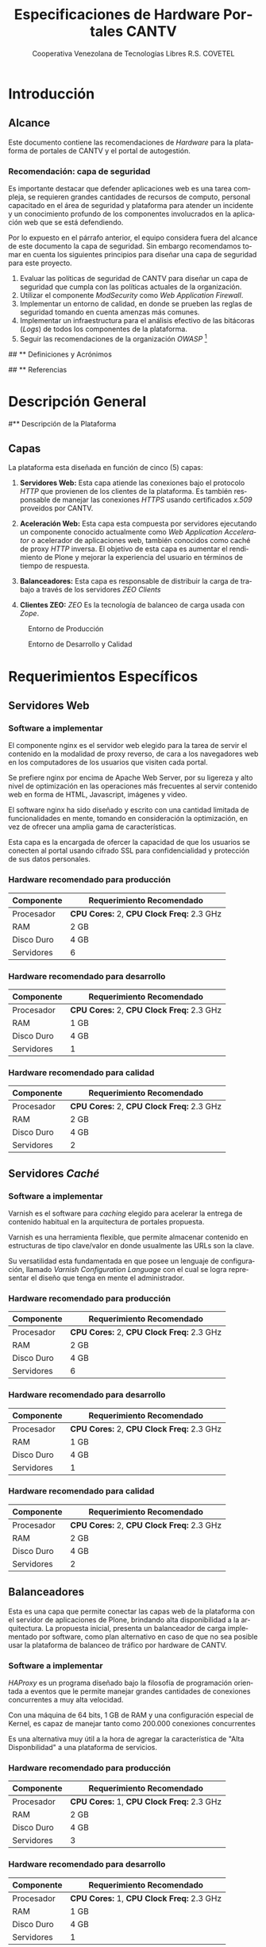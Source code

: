 #+TITLE: Especificaciones de Hardware Portales CANTV
#+AUTHOR:    Cooperativa Venezolana de Tecnologías Libres R.S. COVETEL
#+EMAIL:     info@covetel.com.ve
#+DATE:      
#+DESCRIPTION: Documento de especificaciones de requerimientos de hardware para el proyecto portales de CANTV
#+KEYWORDS: covetel cantv portales
#+LaTeX_CLASS: covetel
#+LaTeX_CLASS_OPTIONS: [11pt,letterpaper,oneside,spanish]
#+LANGUAGE:  es
#+OPTIONS:   H:3 num:t toc:3 \n:nil @:t ::t |:t ^:t -:t f:t *:t <:t
#+OPTIONS:   TeX:t LaTeX:t skip:nil d:nil todo:t pri:nil tags:not-in-toc
#+EXPORT_SELECT_TAGS: export
#+EXPORT_EXCLUDE_TAGS: noexport
#+LINK_UP:   
#+LINK_HOME:
#+LATEX_HEADER: \usepackage{array}
#+LATEX_HEADER: \input{titulo-especificaciones-hardware.tex}

* Introducción

** Alcance

Este documento contiene las recomendaciones de /Hardware/ para la plataforma
de portales de CANTV y el portal de autogestión.

*** Recomendación: capa de seguridad

Es importante destacar que defender aplicaciones web es una tarea compleja, se
requieren grandes cantidades de recursos de computo, personal capacitado en el
área de seguridad y plataforma para atender un incidente y un conocimiento
profundo de los componentes involucrados en la aplicación web que se está
defendiendo.

Por lo expuesto en el párrafo anterior, el equipo considera fuera del alcance
de este documento la capa de seguridad. Sin embargo recomendamos tomar en
cuenta los siguientes principios para diseñar una capa de seguridad para este
proyecto.

 1. Evaluar las políticas de seguridad de CANTV para diseñar un capa de
    seguridad que cumpla con las políticas actuales de la organización.
 2. Utilizar el componente /ModSecurity/ como /Web Application Firewall/.
 3. Implementar un entorno de calidad, en donde se prueben las reglas de
    seguridad tomando en cuenta amenzas más comunes.
 4. Implementar un infraestructura para el análisis efectivo de las bitácoras
    (/Logs/) de todos los componentes de la plataforma. 
 5. Seguir las recomendaciones de la organización /OWASP/ [fn:4]


## ** Definiciones y Acrónimos

## ** Referencias

* Descripción General

#** Descripción de la Plataforma

** Capas

La plataforma esta diseñada en función de cinco (5) capas: 

 1. *Servidores Web:* Esta capa atiende las conexiones bajo el
    protocolo /HTTP/ que provienen de los clientes de la plataforma. Es
    también responsable de manejar las conexiones /HTTPS/ usando certificados
    /x.509/ proveidos por CANTV.

 2. *Aceleración Web:* Esta capa esta compuesta por servidores ejecutando un
    componente conocido actualmente como /Web Application Accelerator/ o
    acelerador de aplicaciones web, también conocidos como caché de proxy
    /HTTP/ inversa. El objetivo de esta capa es aumentar el rendimiento de
    Plone y mejorar la experiencia del usuario en términos de tiempo de respuesta.

 3. *Balanceadores:* Esta capa es responsable de distribuir la carga de
    trabajo a través de los servidores /ZEO Clients/

 4. *Clientes ZEO:* /ZEO/ Es la tecnología de balanceo de carga usada con
    /Zope/.

#+CAPTION: Entorno de Producción
#+NAME: capas
[[./diagramas/cantv-arq-hardware-plone-prod.png]]

\clearpage

#+CAPTION: Entorno de Desarrollo y Calidad
#+NAME: capas
[[./diagramas/cantv-arq-hardware-plone-dev.png]]



* Requerimientos Específicos
  
** Servidores Web

*** Software a implementar

El componente nginx es el servidor web elegido para la tarea de servir
el contenido en la modalidad de proxy reverso, de cara a los
navegadores web en los computadores de los usuarios que visiten cada
portal.

Se prefiere nginx por encima de Apache Web Server, por su ligereza y
alto nivel de optimización en las operaciones más frecuentes al servir
contenido web en forma de HTML, Javascript, imágenes y video.

El software nginx ha sido diseñado y escrito con una cantidad limitada
de funcionalidades en mente, tomando en consideración la optimización,
en vez de ofrecer una amplia gama de características.

Esta capa es la encargada de ofercer la capacidad de que los usuarios
se conecten al portal usando cifrado SSL para confidencialidad y
protección de sus datos personales.

*** Hardware recomendado para producción

#+CAPTION: Recomendaciones de Hardware Capa Servidores Web
#+LABEL: tbl:tabla_webserver
#+ATTR_LaTeX: longtable align=|l|l|

|--------------+-------------------------------------------|
| *Componente* | *Requerimiento Recomendado*               |
|--------------+-------------------------------------------|
| Procesador   | *CPU Cores:* 2, *CPU Clock Freq:* 2.3 GHz |
|--------------+-------------------------------------------|
| RAM          | 2 GB                                      |
|--------------+-------------------------------------------|
| Disco Duro   | 4 GB                                      |
|--------------+-------------------------------------------|
| Servidores   | 6                                         |
|--------------+-------------------------------------------|

*** Hardware recomendado para desarrollo

#+CAPTION: Recomendaciones de Hardware Capa Servidores Web
#+LABEL: tbl:tabla_webserver
#+ATTR_LaTeX: longtable align=|l|l|

|--------------+-------------------------------------------|
| *Componente* | *Requerimiento Recomendado*               |
|--------------+-------------------------------------------|
| Procesador   | *CPU Cores:* 2, *CPU Clock Freq:* 2.3 GHz |
|--------------+-------------------------------------------|
| RAM          | 1 GB                                      |
|--------------+-------------------------------------------|
| Disco Duro   | 4 GB                                      |
|--------------+-------------------------------------------|
| Servidores   | 1                                         |
|--------------+-------------------------------------------|

*** Hardware recomendado para calidad

#+CAPTION: Recomendaciones de Hardware Capa Servidores Web
#+LABEL: tbl:tabla_webserver
#+ATTR_LaTeX: longtable align=|l|l|

|--------------+-------------------------------------------|
| *Componente* | *Requerimiento Recomendado*               |
|--------------+-------------------------------------------|
| Procesador   | *CPU Cores:* 2, *CPU Clock Freq:* 2.3 GHz |
|--------------+-------------------------------------------|
| RAM          | 2 GB                                      |
|--------------+-------------------------------------------|
| Disco Duro   | 4 GB                                      |
|--------------+-------------------------------------------|
| Servidores   | 2                                         |
|--------------+-------------------------------------------|


** Servidores /Caché/

*** Software a implementar

Varnish es el software para /caching/ elegido para acelerar la entrega
de contenido habitual en la arquitectura de portales propuesta.

Varnish es una herramienta flexible, que permite almacenar contenido
en estructuras de tipo clave/valor en donde usualmente las URLs son la
clave.

Su versatilidad esta fundamentada en que posee un lenguaje de
configuración, llamado /Varnish Configuration Language/ con el cual se
logra representar el diseño que tenga en mente el administrador.

*** Hardware recomendado para producción

#+CAPTION: Recomendaciones de Hardware Capa Cache
#+LABEL: tbl:tabla_cache
#+ATTR_LaTeX: longtable align=|l|l|


|--------------+-------------------------------------------|
| *Componente* | *Requerimiento Recomendado*               |
|--------------+-------------------------------------------|
| Procesador   | *CPU Cores:* 2, *CPU Clock Freq:* 2.3 GHz |
|--------------+-------------------------------------------|
| RAM          | 2 GB                                      |
|--------------+-------------------------------------------|
| Disco Duro   | 4 GB                                      |
|--------------+-------------------------------------------|
| Servidores   | 6                                         |
|--------------+-------------------------------------------|

*** Hardware recomendado para desarrollo

#+CAPTION: Recomendaciones de Hardware Capa Cache
#+LABEL: tbl:tabla_cache
#+ATTR_LaTeX: longtable align=|l|l|


|--------------+-------------------------------------------|
| *Componente* | *Requerimiento Recomendado*               |
|--------------+-------------------------------------------|
| Procesador   | *CPU Cores:* 2, *CPU Clock Freq:* 2.3 GHz |
|--------------+-------------------------------------------|
| RAM          | 1 GB                                      |
|--------------+-------------------------------------------|
| Disco Duro   | 4 GB                                      |
|--------------+-------------------------------------------|
| Servidores   | 1                                         |
|--------------+-------------------------------------------|

*** Hardware recomendado para calidad

#+CAPTION: Recomendaciones de Hardware Capa Cache
#+LABEL: tbl:tabla_cache
#+ATTR_LaTeX: longtable align=|l|l|


|--------------+-------------------------------------------|
| *Componente* | *Requerimiento Recomendado*               |
|--------------+-------------------------------------------|
| Procesador   | *CPU Cores:* 2, *CPU Clock Freq:* 2.3 GHz |
|--------------+-------------------------------------------|
| RAM          | 2 GB                                      |
|--------------+-------------------------------------------|
| Disco Duro   | 4 GB                                      |
|--------------+-------------------------------------------|
| Servidores   | 2                                         |
|--------------+-------------------------------------------|


** Balanceadores

Esta es una capa que permite conectar las capas web de la plataforma
con el servidor de aplicaciones de Plone, brindando alta
disponibilidad a la arquitectura. La propuesta inicial, presenta un
balanceador de carga implementado por software, como plan alternativo
en caso de que no sea posible usar la plataforma de balanceo de
tráfico por hardware de CANTV.

*** Software a implementar

/HAProxy/ es un programa diseñado bajo la filosofía de programación
orientada a eventos que le permite manejar grandes cantidades de
conexiones concurrentes a muy alta velocidad.

Con una máquina de 64 bits, 1 GB de RAM y una configuración especial
de Kernel, es capaz de manejar tanto como 200.000 conexiones
concurrentes

Es una alternativa muy útil a la hora de agregar la característica de
"Alta Disponbilidad" a una plataforma de servicios.

*** Hardware recomendado para producción

#+CAPTION: Recomendaciones de Hardware Capa Balanceador
#+LABEL: tbl:tabla_balanceador
#+ATTR_LaTeX: longtable align=|l|l|


|--------------+-------------------------------------------|
| *Componente* | *Requerimiento Recomendado*               |
|--------------+-------------------------------------------|
| Procesador   | *CPU Cores:* 1, *CPU Clock Freq:* 2.3 GHz |
|--------------+-------------------------------------------|
| RAM          | 2 GB                                      |
|--------------+-------------------------------------------|
| Disco Duro   | 4 GB                                      |
|--------------+-------------------------------------------|
| Servidores   | 3                                         |
|--------------+-------------------------------------------|

    
*** Hardware recomendado para desarrollo

#+CAPTION: Recomendaciones de Hardware Capa Balanceador
#+LABEL: tbl:tabla_balanceador
#+ATTR_LaTeX: longtable align=|l|l|


|--------------+-------------------------------------------|
| *Componente* | *Requerimiento Recomendado*               |
|--------------+-------------------------------------------|
| Procesador   | *CPU Cores:* 1, *CPU Clock Freq:* 2.3 GHz |
|--------------+-------------------------------------------|
| RAM          | 1 GB                                      |
|--------------+-------------------------------------------|
| Disco Duro   | 4 GB                                      |
|--------------+-------------------------------------------|
| Servidores   | 1                                         |
|--------------+-------------------------------------------|


*** Hardware recomendado para calidad

#+CAPTION: Recomendaciones de Hardware Capa Balanceador
#+LABEL: tbl:tabla_balanceador
#+ATTR_LaTeX: longtable align=|l|l|

|--------------+-------------------------------------------|
| *Componente* | *Requerimiento Recomendado*               |
|--------------+-------------------------------------------|
| Procesador   | *CPU Cores:* 1, *CPU Clock Freq:* 2.3 GHz |
|--------------+-------------------------------------------|
| RAM          | 2 GB                                      |
|--------------+-------------------------------------------|
| Disco Duro   | 4 GB                                      |
|--------------+-------------------------------------------|
| Servidores   | 2                                         |
|--------------+-------------------------------------------|

    

** /Clientes ZEO/ 

*** Software a implementar

Los clientes /ZEO/ (Zope Enterprise Objects) son la primera línea de
servicios en una solución de alta disponibilidad para portales web con
Plone.

Los clientes /ZEO/ asumen el rol de ejecutar servicios HTTP, scripts,
ejecución de código y /renderización/ de plantillas.

Son además los que se encargan de conectarse con el servidor ZEO para
extraer información de las diferentes instancias Zope (cada Portal)
que está almacenado en nuestro /servidor ZEO - ZODB/

*** Hardware recomendado para producción

#+CAPTION: Recomendaciones de Hardware para Capa Cliente Zeo 
#+LABEL: tbl:tabla_balanceador
#+ATTR_LaTeX: longtable align=|l|l|


|--------------+-------------------------------------------|
| *Componente* | *Requerimiento Recomendado*               |
|--------------+-------------------------------------------|
| Procesador   | *CPU Cores:* 8, *CPU Clock Freq:* 2.3 GHz |
|--------------+-------------------------------------------|
| RAM          | 16 GB                                     |
|--------------+-------------------------------------------|
| Disco Duro   | 20 GB                                     |
|--------------+-------------------------------------------|
| Servidores   | 6                                         |
|--------------+-------------------------------------------|

*** Hardware recomendado para desarrollo

#+CAPTION: Recomendaciones de Hardware para Capa Cliente Zeo 
#+LABEL: tbl:tabla_balanceador
#+ATTR_LaTeX: longtable align=|l|l|


|--------------+-------------------------------------------|
| *Componente* | *Requerimiento Recomendado*               |
|--------------+-------------------------------------------|
| Procesador   | *CPU Cores:* 4, *CPU Clock Freq:* 2.3 GHz |
|--------------+-------------------------------------------|
| RAM          | 8 GB                                      |
|--------------+-------------------------------------------|
| Disco Duro   | 10 GB                                     |
|--------------+-------------------------------------------|
| Servidores   | 2                                         |
|--------------+-------------------------------------------|

*** Hardware recomendado para calidad

#+CAPTION: Recomendaciones de Hardware para Capa Cliente Zeo 
#+LABEL: tbl:tabla_balanceador
#+ATTR_LaTeX: longtable align=|l|l|


|--------------+-------------------------------------------|
| *Componente* | *Requerimiento Recomendado*               |
|--------------+-------------------------------------------|
| Procesador   | *CPU Cores:* 4, *CPU Clock Freq:* 2.3 GHz |
|--------------+-------------------------------------------|
| RAM          | 8 GB                                      |
|--------------+-------------------------------------------|
| Disco Duro   | 10 GB                                     |
|--------------+-------------------------------------------|
| Servidores   | 2                                         |
|--------------+-------------------------------------------|


** /Servidor ZEO y ZODB/

*** Software recomendado

El Servidor ZEO es el núcleo central de la solución en términos de
almacenamiento de datos para la solución de Portales. Por esta razón
se recomienda que todos el contenido usado por este servidor, se
encuentra almacenado en un dispositivo local de alta velocidad, como
un disco SSD.

Cada sitio portal de Plone es creado como un objeto que vive dentro de
una instancia Zope cuyo contenido es entregado a los /clientes ZEO/
por demanda, dependiendo de las peticiones de los usuarios que llegan
a través de las capas de /Servidores Web/ y /Caché/.

Considerando que este podría ser un punto de acumulación de falla
(single point of failure), nuestra recomendación es que se implementen
el servidor por duplicado en un esquema activo/pasivo y que cada una
de esas instancias virtuales se aprovisionen en nodos UCS distintos,
para garantizar el funcionamiento adecuado de la propuesta de alta
disponibilidad.

*** Hardware recomendado para producción

#+CAPTION: Recomendaciones de Hardware para Capa Zeo Server
#+LABEL: tbl:tabla_balanceador
#+ATTR_LaTeX: longtable align=|l|l|


|--------------+------------------------------------------------|
| *Componente* | *Requerimiento Recomendado*                    |
|--------------+------------------------------------------------|
| Procesador   | *CPU Cores:* 20, *CPU Clock Freq:* 1.7 GHz     |
|--------------+------------------------------------------------|
| RAM          | 64 GB                                          |
|--------------+------------------------------------------------|
| Disco Duro   | 30 GB (almacenamiento local de alta velocidad) |
|--------------+------------------------------------------------|
| Servidores   | 2 (alta disponibilidad activo-pasivo)          |
|--------------+------------------------------------------------|

*** Hardware recomendado para desarrollo

#+CAPTION: Recomendaciones de Hardware para Capa Zeo Server
#+LABEL: tbl:tabla_balanceador
#+ATTR_LaTeX: longtable align=|l|l|


|--------------+------------------------------------------------|
| *Componente* | *Requerimiento Recomendado*                    |
|--------------+------------------------------------------------|
| Procesador   | *CPU Cores:* 20, *CPU Clock Freq:* 1.7 GHz     |
|--------------+------------------------------------------------|
| RAM          | 16 GB                                          |
|--------------+------------------------------------------------|
| Disco Duro   | 15 GB                                          |
|--------------+------------------------------------------------|
| Servidores   | 1                                              |
|--------------+------------------------------------------------|

*** Hardware recomendado para calidad

#+CAPTION: Recomendaciones de Hardware para Capa Zeo Server
#+LABEL: tbl:tabla_balanceador
#+ATTR_LaTeX: longtable align=|l|l|


|--------------+------------------------------------------------|
| *Componente* | *Requerimiento Recomendado*                    |
|--------------+------------------------------------------------|
| Procesador   | *CPU Cores:* 10, *CPU Clock Freq:* 1.7 GHz     |
|--------------+------------------------------------------------|
| RAM          | 32 GB                                          |
|--------------+------------------------------------------------|
| Disco Duro   | 15 GB (almacenamiento local de alta velocidad) |
|--------------+------------------------------------------------|
| Servidores   | 2 (alta disponibilidad activo-pasivo)          |
|--------------+------------------------------------------------|
    

** /Blob Storage/

*** Software recomendado

Esta capa no es una capa de procesamiento, es solo una capa de
almacenamiento. En términos del protocolo recomendado para usar, NFS
sería la tecnología a implementar.

NFS cumple los requerimientos mínimos de seguridad necesarios para
compartir los volúmenes necesarios para almacenar y compartir los
contenidos de /media/(documentos, imágenes, podcasts, video) que se
van publicar en el Portal.

*** Hardware recomendado

#+CAPTION: Recomendaciones de Hardware para Capa Blob Storage
#+LABEL: tbl:tabla_balanceador
#+ATTR_LaTeX: longtable align=|l|l|


|----------------+--------------------------------------------|
| *Componente*   | *Requerimiento Recomendado*                |
|----------------+--------------------------------------------|
| Almacenamiento | 100 GB (espacio compartido por NFS en red) |
|----------------+--------------------------------------------|
    

[fn:4] [[https://www.owasp.org/index.php/Category:OWASP_Best_Practices:_Use_of_Web_Application_Firewalls]] 
